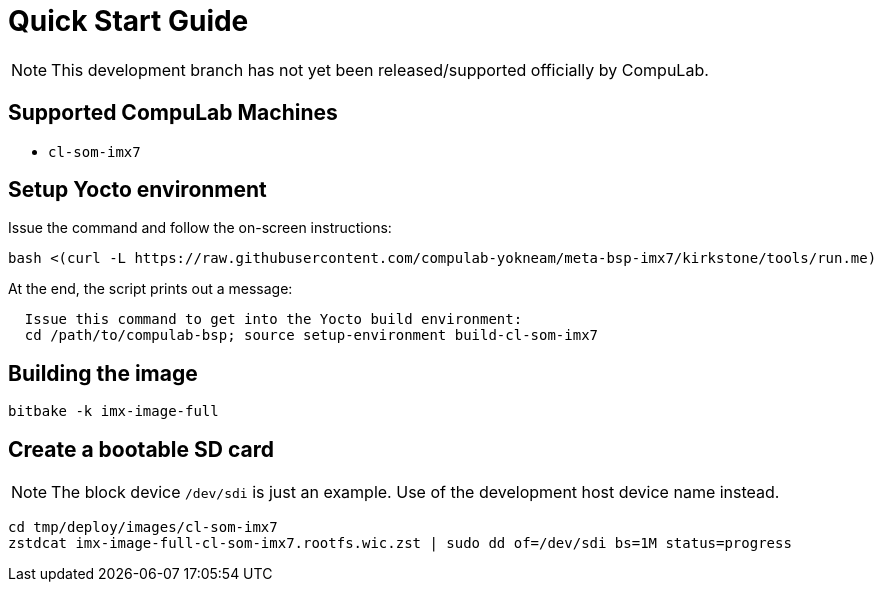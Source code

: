 # Quick Start Guide

NOTE: This development branch has not yet been released/supported officially by CompuLab.

## Supported CompuLab Machines
* `cl-som-imx7`

## Setup Yocto environment
Issue the command and follow the on-screen instructions:
[source,console]
bash <(curl -L https://raw.githubusercontent.com/compulab-yokneam/meta-bsp-imx7/kirkstone/tools/run.me)

At the end, the script prints out a message:
```
  Issue this command to get into the Yocto build environment:
  cd /path/to/compulab-bsp; source setup-environment build-cl-som-imx7
```
## Building the image
[source,console]
bitbake -k imx-image-full

## Create a bootable SD card
NOTE: The block device `/dev/sdi` is just an example.
Use of the development host device name instead.

[source,console]
cd tmp/deploy/images/cl-som-imx7
zstdcat imx-image-full-cl-som-imx7.rootfs.wic.zst | sudo dd of=/dev/sdi bs=1M status=progress
